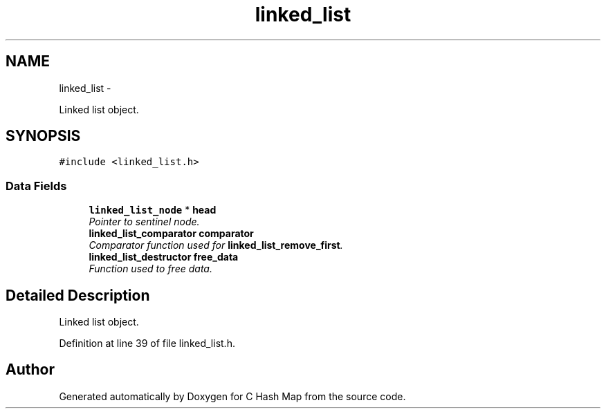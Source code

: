 .TH "linked_list" 3 "Thu Jun 13 2013" "Version 0.1" "C Hash Map" \" -*- nroff -*-
.ad l
.nh
.SH NAME
linked_list \- 
.PP
Linked list object\&.  

.SH SYNOPSIS
.br
.PP
.PP
\fC#include <linked_list\&.h>\fP
.SS "Data Fields"

.in +1c
.ti -1c
.RI "\fBlinked_list_node\fP * \fBhead\fP"
.br
.RI "\fIPointer to sentinel node\&. \fP"
.ti -1c
.RI "\fBlinked_list_comparator\fP \fBcomparator\fP"
.br
.RI "\fIComparator function used for \fBlinked_list_remove_first\fP\&. \fP"
.ti -1c
.RI "\fBlinked_list_destructor\fP \fBfree_data\fP"
.br
.RI "\fIFunction used to free data\&. \fP"
.in -1c
.SH "Detailed Description"
.PP 
Linked list object\&. 
.PP
Definition at line 39 of file linked_list\&.h\&.

.SH "Author"
.PP 
Generated automatically by Doxygen for C Hash Map from the source code\&.
